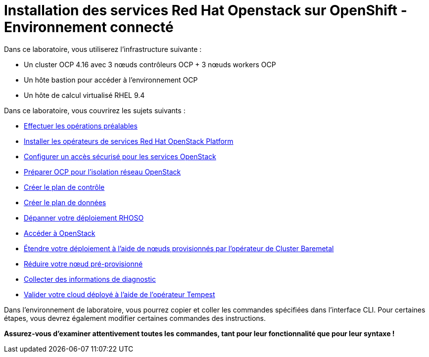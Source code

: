 = Installation des services Red Hat Openstack sur OpenShift - Environnement connecté

Dans ce laboratoire, vous utiliserez l'infrastructure suivante :

* Un cluster OCP 4.16 avec 3 nœuds contrôleurs OCP + 3 nœuds workers OCP
* Un hôte bastion pour accéder à l'environnement OCP
* Un hôte de calcul virtualisé RHEL 9.4

Dans ce laboratoire, vous couvrirez les sujets suivants :

* xref:prereqs.adoc[Effectuer les opérations préalables]
* xref:install-operators.adoc[Installer les opérateurs de services Red Hat OpenStack Platform]
* xref:secure.adoc[Configurer un accès sécurisé pour les services OpenStack]
* xref:network-isolation.adoc[Préparer OCP pour l'isolation réseau OpenStack]
* xref:create-cp.adoc[Créer le plan de contrôle]
* xref:create-dp.adoc[Créer le plan de données]
* xref:troubleshooting.adoc[Dépanner votre déploiement RHOSO]
* xref:access.adoc[Accéder à OpenStack]
* xref:scale-out.adoc[Étendre votre déploiement à l'aide de nœuds provisionnés par l'opérateur de Cluster Baremetal]
* xref:scale-in.adoc[Réduire votre nœud pré-provisionné]
* xref:collecting-diagnostic-information.adoc[Collecter des informations de diagnostic]
* xref:validate.adoc[Valider votre cloud déployé à l'aide de l'opérateur Tempest]

Dans l'environnement de laboratoire, vous pourrez copier et coller les commandes spécifiées dans l'interface CLI.
Pour certaines étapes, vous devrez également modifier certaines commandes des instructions.

*Assurez-vous d'examiner attentivement toutes les commandes, tant pour leur fonctionnalité que pour leur syntaxe !*
